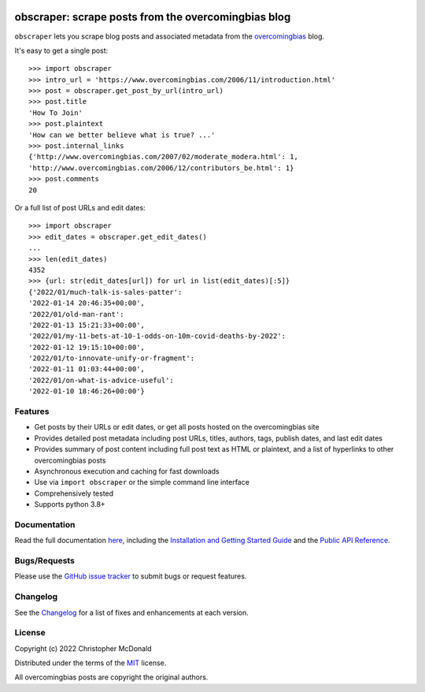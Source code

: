 .. image:: https://raw.githubusercontent.com/chris-mcdo/obscraper/main/docs/source/img/logo.svg
   :target: https://obscraper.readthedocs.io/en/stable/
   :align: center
   :height: 200
   :alt: obscraper


obscraper: scrape posts from the overcomingbias blog
====================================================

.. image:: https://img.shields.io/pypi/v/obscraper.svg
    :target: https://pypi.org/project/obscraper/
    :alt: Project Version on PyPI

.. image:: https://img.shields.io/pypi/pyversions/obscraper.svg
    :target: https://pypi.org/project/obscraper/
    :alt: Supported Python Versions

.. image:: https://readthedocs.org/projects/obscraper/badge/?version=latest
  :target: https://obscraper.readthedocs.io/en/latest/?badge=latest
  :alt: Documentation Status

.. image:: https://codecov.io/gh/chris-mcdo/obscraper/branch/main/graph/badge.svg
  :target: https://codecov.io/gh/chris-mcdo/obscraper
  :alt: Unit Test Coverage
  
.. image:: https://img.shields.io/badge/code%20style-black-000000.svg
  :target: https://github.com/psf/black
  :alt: Code Style: Black

.. image:: https://img.shields.io/badge/license-MIT-purple
  :target: https://github.com/chris-mcdo/obscraper/blob/main/LICENSE
  :alt: MIT License


``obscraper`` lets you scrape blog posts and associated metadata from the
`overcomingbias <https://www.overcomingbias.com/>`_ blog.

It's easy to get a single post::

    >>> import obscraper
    >>> intro_url = 'https://www.overcomingbias.com/2006/11/introduction.html'
    >>> post = obscraper.get_post_by_url(intro_url)
    >>> post.title
    'How To Join'
    >>> post.plaintext
    'How can we better believe what is true? ...'
    >>> post.internal_links
    {'http://www.overcomingbias.com/2007/02/moderate_modera.html': 1, 
    'http://www.overcomingbias.com/2006/12/contributors_be.html': 1}
    >>> post.comments
    20

Or a full list of post URLs and edit dates::

    >>> import obscraper
    >>> edit_dates = obscraper.get_edit_dates()
    ...
    >>> len(edit_dates)
    4352
    >>> {url: str(edit_dates[url]) for url in list(edit_dates)[:5]}
    {'2022/01/much-talk-is-sales-patter':
    '2022-01-14 20:46:35+00:00',
    '2022/01/old-man-rant':
    '2022-01-13 15:21:33+00:00',
    '2022/01/my-11-bets-at-10-1-odds-on-10m-covid-deaths-by-2022':
    '2022-01-12 19:15:10+00:00',
    '2022/01/to-innovate-unify-or-fragment':
    '2022-01-11 01:03:44+00:00',
    '2022/01/on-what-is-advice-useful':
    '2022-01-10 18:46:26+00:00'}

Features
********

- Get posts by their URLs or edit dates, or get all posts hosted on the
  overcomingbias site

- Provides detailed post metadata including post URLs, titles, authors, tags,
  publish dates, and last edit dates

- Provides summary of post content including full post text as HTML or
  plaintext, and a list of hyperlinks to other overcomingbias posts

- Asynchronous execution and caching for fast downloads

- Use via ``import obscraper`` or the simple command line interface

- Comprehensively tested

- Supports python 3.8+

Documentation
*************

Read the full documentation `here <https://obscraper.readthedocs.io/en/stable/>`_,
including the `Installation and Getting Started Guide
<https://obscraper.readthedocs.io/en/stable/getting-started.html>`_ and the
`Public API Reference <https://obscraper.readthedocs.io/en/stable/api.html>`_.


Bugs/Requests
*************

Please use the `GitHub issue tracker <https://github.com/chris-mcdo/obscraper/issues>`_
to submit bugs or request features.

Changelog
*********

See the `Changelog <https://obscraper.readthedocs.io/en/stable/changelog.html>`_
for a list of fixes and enhancements at each version.

License
*******

Copyright (c) 2022 Christopher McDonald

Distributed under the terms of the
`MIT <https://github.com/chris-mcdo/obscraper/blob/main/LICENSE>`_ license.

All overcomingbias posts are copyright the original authors.
